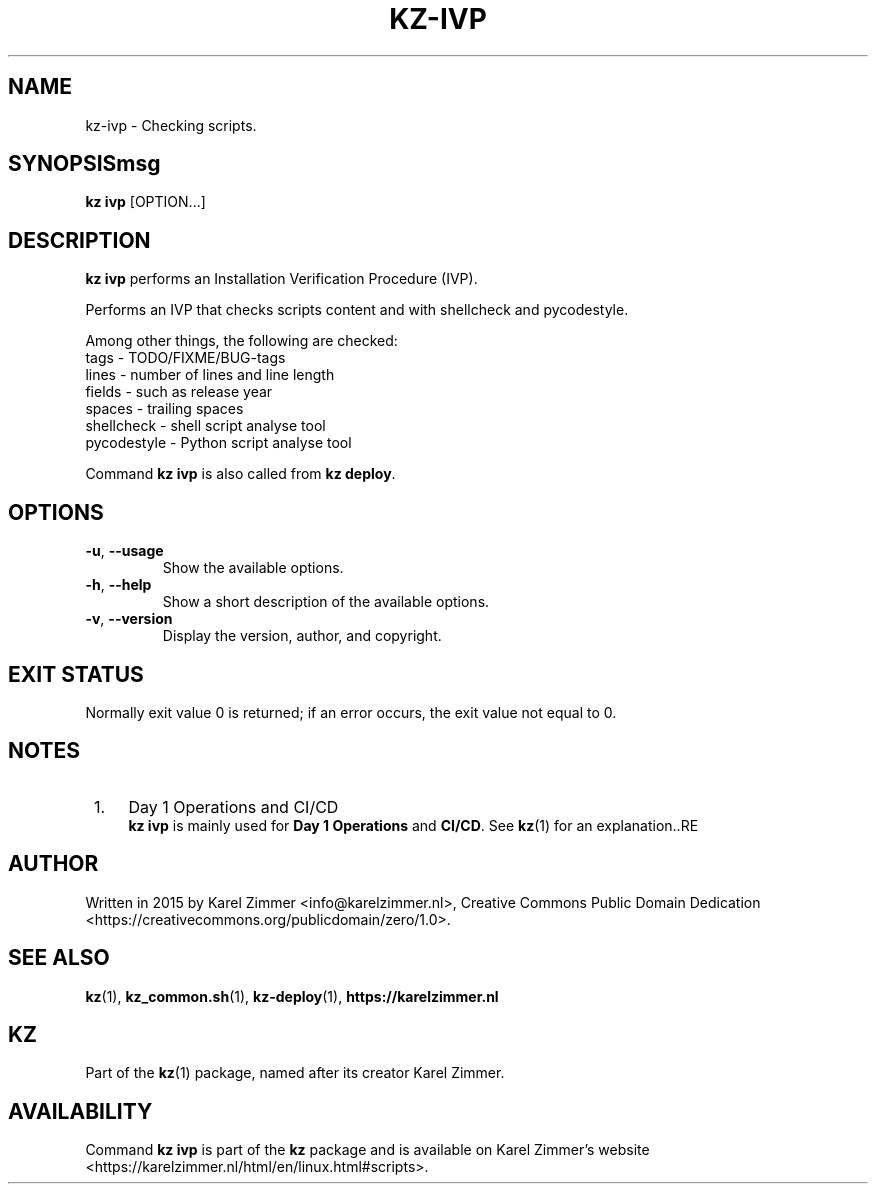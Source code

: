 .\"############################################################################
.\"# Man page for kz-ivp.
.\"#
.\"# Written in 2019 by Karel Zimmer <info@karelzimmer.nl>, Creative Commons
.\"# Public Domain Dedication
.\"# <https://creativecommons.org/publicdomain/zero/1.0>.
.\"############################################################################
.\"
.TH KZ-IVP 1 "Kz Manual" "kz 365" "Kz Manual"
.\"
.\"
.SH NAME
kz-ivp \- Checking scripts.
.\"
.\"
.SH SYNOPSISmsg
.B kz ivp
[OPTION...]
.\"
.\"
.SH DESCRIPTION
\fBkz ivp\fR performs an Installation Verification Procedure (IVP).
.sp
Performs an IVP that checks scripts content and with shellcheck and
pycodestyle.
.sp
Among other things, the following are checked:
.br
tags        - TODO/FIXME/BUG-tags
.br
lines       - number of lines and line length
.br
fields      - such as release year
.br
spaces      - trailing spaces
.br
shellcheck  - shell script analyse tool
.br
pycodestyle - Python script analyse tool
.sp
Command \fBkz ivp\fR is also called from \fBkz deploy\fR.
.\"
.\"
.SH OPTIONS
.TP
\fB-u\fR, \fB--usage\fR
Show the available options.
.TP
\fB-h\fR, \fB--help\fR
Show a short description of the available options.
.TP
\fB-v\fR, \fB--version\fR
Display the version, author, and copyright.
.\"
.\"
.SH EXIT STATUS
Normally exit value 0 is returned; if an error occurs, the exit value not equal
to 0.
.\"
.\"
.SH NOTES
.IP " 1." 4
Day 1 Operations and CI/CD
.RS 4
\fBkz ivp\fR is mainly used for \fBDay 1 Operations\fR and \fBCI/CD\fR. See
\fBkz\fR(1) for an explanation..RE
.\"
.\"
.SH AUTHOR
Written in 2015 by Karel Zimmer <info@karelzimmer.nl>, Creative Commons
Public Domain Dedication <https://creativecommons.org/publicdomain/zero/1.0>.
.\"
.\"
.SH SEE ALSO
\fBkz\fR(1),
\fBkz_common.sh\fR(1),
\fBkz-deploy\fR(1),
\fBhttps://karelzimmer.nl\fR
.\"
.\"
.SH KZ
Part of the \fBkz\fR(1) package, named after its creator Karel Zimmer.
.\"
.\"
.SH AVAILABILITY
Command \fBkz ivp\fR is part of the \fBkz\fR package and is available on
Karel Zimmer's website
.br
<https://karelzimmer.nl/html/en/linux.html#scripts>.
